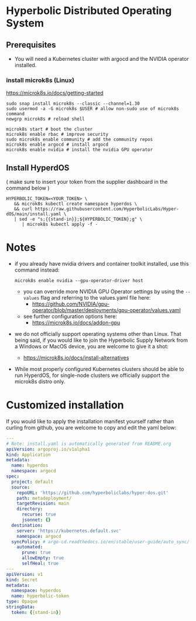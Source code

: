 #+auto_tangle: t

* Hyperbolic Distributed Operating System

** Prerequisites

- You will need a Kubernetes cluster with argocd and the NVIDIA operator installed.

*** install microk8s (Linux)

https://microk8s.io/docs/getting-started

   #+begin_src fish
sudo snap install microk8s --classic --channel=1.30
sudo usermod -a -G microk8s $USER # allow non-sudo use of microk8s command
newgrp microk8s # reload shell

microk8s start # boot the cluster
microk8s enable rbac # improve security
sudo microk8s enable community # add the community repos
microk8s enable argocd # install argocd
microk8s enable nvidia # install the nvidia GPU operator
   #+end_src


** Install HyperdOS

( make sure to insert your token from the supplier dashboard in the command below )

   #+begin_src fish
HYPERBOLIC_TOKEN=<YOUR_TOKEN> \
   && microk8s kubectl create namespace hyperdos \
   && curl https://raw.githubusercontent.com/HyperbolicLabs/Hyper-dOS/main/install.yaml \
   | sed -e "s;{{stand-in}};${HYPERBOLIC_TOKEN};g" \
      | microk8s kubectl apply -f -
   #+end_src




* Notes

- if you already have nvidia drivers and container toolkit installed, use this command instead:

  #+begin_src fish
  microk8s enable nvidia --gpu-operator-driver host
  #+end_src


  - you can override more NVIDIA GPU Operator settings by using the ~--values~ flag and referring to the values.yaml file here:
    - https://github.com/NVIDIA/gpu-operator/blob/master/deployments/gpu-operator/values.yaml


  - see further configuration options here:
    - https://microk8s.io/docs/addon-gpu


- we do not officially support operating systems other than Linux. That being said, if you would like to join the Hyperbolic Supply Network from a Windows or MacOS device, you are welcome to give it a shot:
  - https://microk8s.io/docs/install-alternatives


- While most properly configured Kubernetes clusters should be able to run HyperdOS, for single-node clusters we officially support the microk8s distro only.


* Customized installation

If you would like to apply the installation manifest yourself rather than curling from github, you are welcome to copy and edit the yaml below:

#+begin_src yaml :tangle install.yaml
---
# Note: install.yaml is automatically generated from README.org
apiVersion: argoproj.io/v1alpha1
kind: Application
metadata:
  name: hyperdos
  namespace: argocd
spec:
  project: default
  source:
    repoURL: 'https://github.com/hyperboliclabs/hyper-dos.git'
    path: metadeployment/
    targetRevision: main
    directory:
      recurse: true
      jsonnet: {}
  destination:
    server: 'https://kubernetes.default.svc'
    namespace: argocd
  syncPolicy: # argo-cd.readthedocs.io/en/stable/user-guide/auto_sync/
    automated:
      prune: true
      allowEmpty: true
      selfHeal: true
---
apiVersion: v1
kind: Secret
metadata:
  namespace: hyperdos
  name: hyperbolic-token
type: Opaque
stringData:
  token: {{stand-in}}
#+end_src
